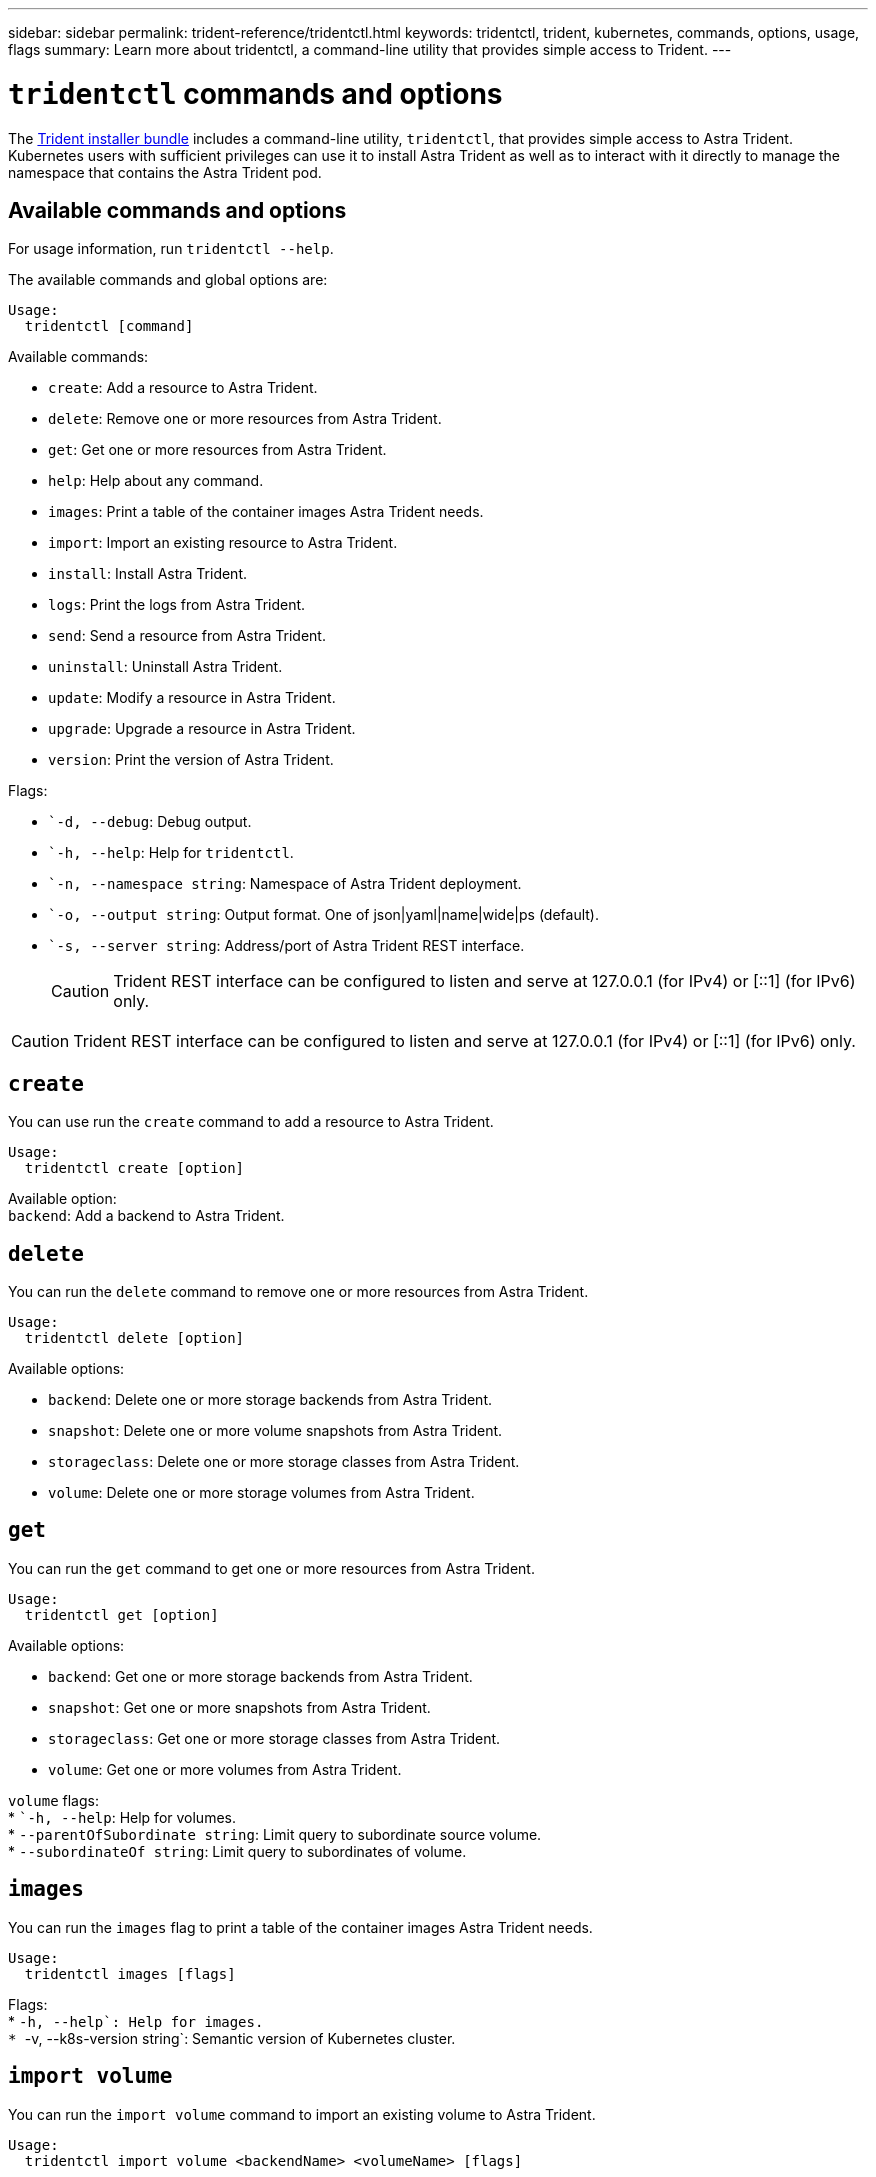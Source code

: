 ---
sidebar: sidebar
permalink: trident-reference/tridentctl.html
keywords: tridentctl, trident, kubernetes, commands, options, usage, flags
summary: Learn more about tridentctl, a command-line utility that provides simple access to Trident.
---

= `tridentctl` commands and options
:hardbreaks:
:icons: font
:imagesdir: ../media/

[.lead]
The https://github.com/NetApp/trident/releases[Trident installer bundle^] includes a command-line utility, `tridentctl`, that provides simple access to Astra Trident. Kubernetes users with sufficient privileges can use it to install Astra Trident as well as to interact with it directly to manage the namespace that contains the Astra Trident pod.

== Available commands and options

For usage information, run `tridentctl --help`.

The available commands and global options are:
----
Usage:
  tridentctl [command]
----
Available commands:

* `create`: Add a resource to Astra Trident.
* `delete`: Remove one or more resources from Astra Trident.
* `get`: Get one or more resources from Astra Trident.
* `help`: Help about any command.
* `images`: Print a table of the container images Astra Trident needs.
* `import`: Import an existing resource to Astra Trident.
* `install`: Install Astra Trident.
* `logs`: Print the logs from Astra Trident.
* `send`: Send a resource from Astra Trident.
* `uninstall`: Uninstall Astra Trident.
* `update`: Modify a resource in Astra Trident.
* `upgrade`: Upgrade a resource in Astra Trident.
* `version`: Print the version of Astra Trident.

Flags:

* ``-d, --debug`: Debug output.
* ``-h, --help`: Help for `tridentctl`.
* ``-n, --namespace string`: Namespace of Astra Trident deployment.
* ``-o, --output string`: Output format. One of json|yaml|name|wide|ps (default).
* ``-s, --server string`: Address/port of Astra Trident REST interface.
+
CAUTION: Trident REST interface can be configured to listen and serve at 127.0.0.1 (for IPv4) or [::1] (for IPv6) only.

CAUTION: Trident REST interface can be configured to listen and serve at 127.0.0.1 (for IPv4) or [::1] (for IPv6) only.

== `create`

You can use run the `create` command to add a resource to Astra Trident.
----
Usage:
  tridentctl create [option]
----
Available option:
`backend`: Add a backend to Astra Trident.

== `delete`

You can run the `delete` command to remove one or more resources from Astra Trident.
----
Usage:
  tridentctl delete [option]
----
Available options:

* `backend`: Delete one or more storage backends from Astra Trident.
* `snapshot`: Delete one or more volume snapshots from Astra Trident.
* `storageclass`: Delete one or more storage classes from Astra Trident.
* `volume`: Delete one or more storage volumes from Astra Trident.

== `get`

You can run the `get` command to get one or more resources from Astra Trident.
----
Usage:
  tridentctl get [option]
----
Available options:

* `backend`: Get one or more storage backends from Astra Trident.
* `snapshot`: Get one or more snapshots from Astra Trident.
* `storageclass`: Get one or more storage classes from Astra Trident.
* `volume`: Get one or more volumes from Astra Trident.

`volume` flags:
* ``-h, --help`: Help for volumes.
* `--parentOfSubordinate string`: Limit query to subordinate source volume. 
* `--subordinateOf string`: Limit query to subordinates of volume. 

== `images`

You can run the `images` flag to print a table of the container images Astra Trident needs.
----
Usage:
  tridentctl images [flags]
----
Flags:
* ``-h, --help`: Help for images.
* ``-v, --k8s-version string`: Semantic version of Kubernetes cluster.

== `import volume`

You can run the `import volume` command to import an existing volume to Astra Trident.
----
Usage:
  tridentctl import volume <backendName> <volumeName> [flags]
----
Aliases:
`volume, v`

Flags:

* ``-f, --filename string`: Path to YAML or JSON PVC file.
* ``-h, --help`: Help for volume.
* ``--no-manage`: Create PV/PVC only. Don't assume volume lifecycle management.

== `install`

You can run the `install` flags to install Astra Trident.
----
Usage:
  tridentctl install [flags]
----
Flags:

* ``--autosupport-image string`: The container image for Autosupport Telemetry (default "netapp/trident autosupport:20.07.0").
* ``--autosupport-proxy string`: The address/port of a proxy for sending Autosupport Telemetry.
* ``--csi`: Install CSI Trident (override for Kubernetes 1.13 only, requires feature gates).
* ``--enable-node-prep`: Attempt to install required packages on nodes.
* ``--generate-custom-yaml`: Generate YAML files without installing anything.
* ``-h, --help`: Help for install.
* ``--http-request-timeout`: Override the HTTP request timeout for Trident controller’s REST API (default 1m30s).
* ``--image-registry string`: The address/port of an internal image registry.
* ``--k8s-timeout duration`: The timeout for all Kubernetes operations (default 3m0s).
* ``--kubelet-dir string`: The host location of kubelet's internal state (default "/var/lib/kubelet").
* ``--log-format string`: The Astra Trident logging format (text, json) (default "text").
* ``--pv string`: The name of the legacy PV used by Astra Trident, makes sure this doesn't exist (default "trident").
* ``--pvc string`: The name of the legacy PVC used by Astra Trident, makes sure this doesn't exist (default "trident").
* ``--silence-autosupport`: Don't send autosupport bundles to NetApp automatically (default true).
* ``--silent`: Disable most output during installation.
* ``--trident-image string`: The Astra Trident image to install.
* ``--use-custom-yaml`: Use any existing YAML files that exist in setup directory.
* ``--use-ipv6`: Use IPv6 for Astra Trident's communication.

== `logs`

You can run the `logs` flags to print the logs from Astra Trident.
----
Usage:
  tridentctl logs [flags]
----
Flags:

* ``-a, --archive`: Create a support archive with all logs unless otherwise specified.
* ``-h, --help`: Help for logs.
* ``-l, --log string`: Astra Trident log to display. One of trident|auto|trident-operator|all (default "auto").
* ``--node string`: The Kubernetes node name from which to gather node pod logs.
* ``-p, --previous`: Get the logs for the previous container instance if it exists.
* ``--sidecars`: Get the logs for the sidecar containers.

== `send`

You can run the `send` command to send a resource from Astra Trident.
----
Usage:
  tridentctl send [option]
----
Available option:
`autosupport`: Send an Autosupport archive to NetApp.

== `uninstall`

You can run the `uninstall` flags to uninstall Astra Trident.
----
Usage:
  tridentctl uninstall [flags]
----
Flags:
* `-h, --help`: Help for uninstall.
* `--silent`: Disable most output during uninstall.

== `update`

You can run the `update` commands to modify a resource in Astra Trident.
----
Usage:
  tridentctl update [option]
----
Available options:
`backend`: Update a backend in Astra Trident.

== `upgrade`

You can run the `upgrade` commands to upgrade a resource in Astra Trident.
----
Usage:
tridentctl upgrade [option]
----
Available option:
`volume`: Upgrade one or more persistent volumes from NFS/iSCSI to CSI.

== `version`

You can run the `version` flags to print the version of `tridentctl` and the running Trident service.
----
Usage:
  tridentctl version [flags]
----
Flags:
* `--client`: Client version only (no server required).
* `-h, --help`: Help for version.
